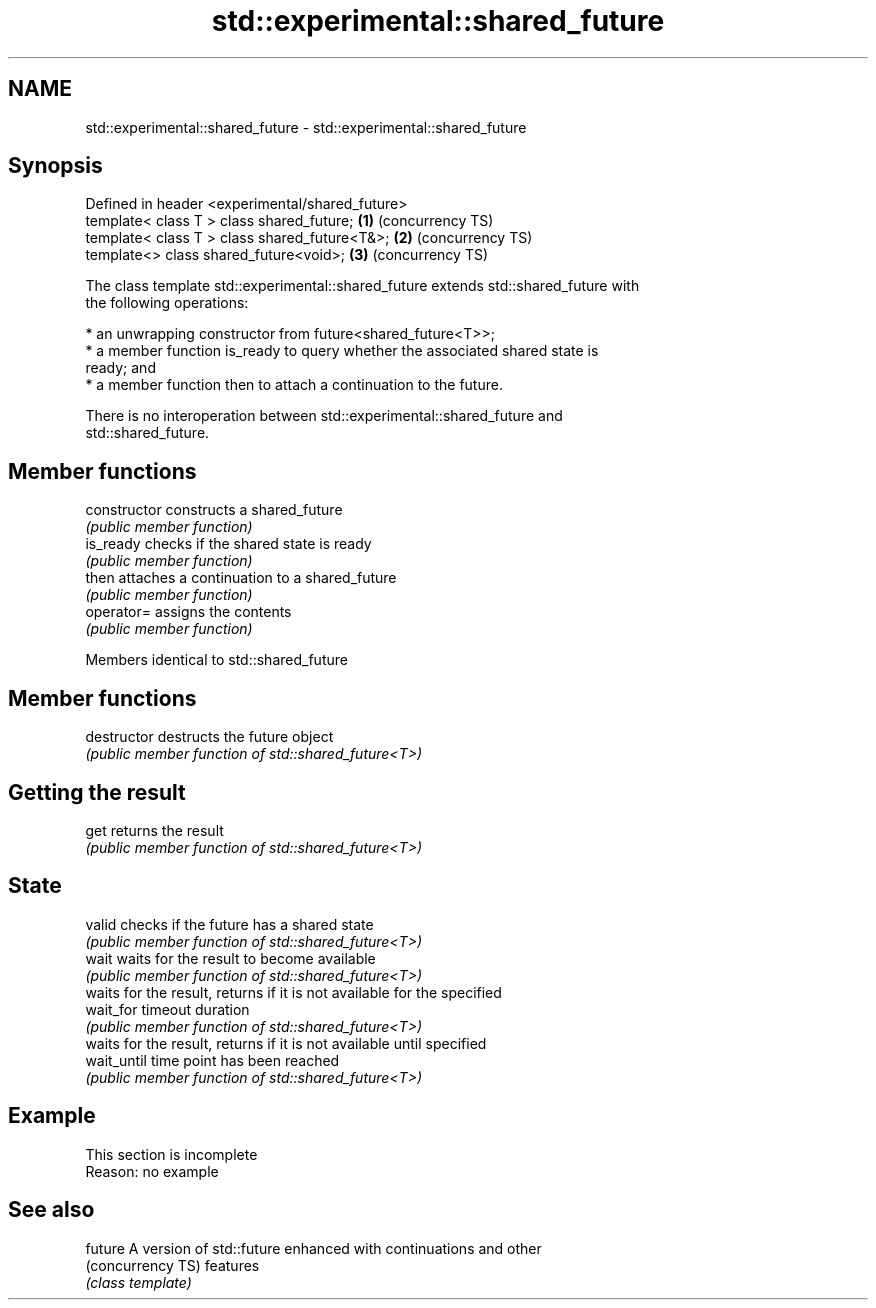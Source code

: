 .TH std::experimental::shared_future 3 "2019.08.27" "http://cppreference.com" "C++ Standard Libary"
.SH NAME
std::experimental::shared_future \- std::experimental::shared_future

.SH Synopsis
   Defined in header <experimental/shared_future>
   template< class T > class shared_future;       \fB(1)\fP (concurrency TS)
   template< class T > class shared_future<T&>;   \fB(2)\fP (concurrency TS)
   template<> class shared_future<void>;          \fB(3)\fP (concurrency TS)

   The class template std::experimental::shared_future extends std::shared_future with
   the following operations:

     * an unwrapping constructor from future<shared_future<T>>;
     * a member function is_ready to query whether the associated shared state is
       ready; and
     * a member function then to attach a continuation to the future.

   There is no interoperation between std::experimental::shared_future and
   std::shared_future.

.SH Member functions

   constructor   constructs a shared_future
                 \fI(public member function)\fP
   is_ready      checks if the shared state is ready
                 \fI(public member function)\fP
   then          attaches a continuation to a shared_future
                 \fI(public member function)\fP
   operator=     assigns the contents
                 \fI(public member function)\fP

Members identical to std::shared_future

.SH Member functions

   destructor   destructs the future object
                \fI(public member function of std::shared_future<T>)\fP
.SH Getting the result
   get          returns the result
                \fI(public member function of std::shared_future<T>)\fP
.SH State
   valid        checks if the future has a shared state
                \fI(public member function of std::shared_future<T>)\fP
   wait         waits for the result to become available
                \fI(public member function of std::shared_future<T>)\fP
                waits for the result, returns if it is not available for the specified
   wait_for     timeout duration
                \fI(public member function of std::shared_future<T>)\fP
                waits for the result, returns if it is not available until specified
   wait_until   time point has been reached
                \fI(public member function of std::shared_future<T>)\fP

.SH Example

    This section is incomplete
    Reason: no example

.SH See also

   future           A version of std::future enhanced with continuations and other
   (concurrency TS) features
                    \fI(class template)\fP
